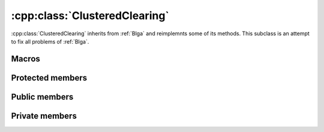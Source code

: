 :cpp:class:`ClusteredClearing`
==============================
:cpp:class:`ClusteredClearing` inherits from :ref:`Blga` and reimplemnts 
some of its methods. This subclass is an attempt to fix all problems of
:ref:`Blga`.

Macros
------

.. c:macro:: struct Off{char* genotype; double fitness}

  Since :cpp:class:`ClusteredClearing` generates several offspring each 
  iteration, a new structure to keep them is needed. This struct does such a 
  task.

.. c:macro:: struct Cluster {int cIndex; int size; string mask; int numProtected}

  As all niching techniques does :cpp:class:`ClusteredClearing` forms niches, 
  but it does explicitly, keeping an structure containing information about each
  one of the niches.

Protected members
-----------------

.. cpp:function:: void crossMUX(double probM, Cluster &clus, char **mates, int numMates, char *off, int size)

  This **virtual** method implements Uniform Multiparent Crossover. New
  individual is kept in **off** attribute

.. cpp:function bool hasConverged()

  Retunrs True if convergence is reached.

Public members
--------------

.. cpp:function:: ClusteredClearing(int nOff, int popSize, int dimension, double probMux, int numMates, int pamNass, int rtsNass, FitnessFunction* ff, Random* random, double clRadius)

  Class constructor

.. cpp:function:: ClusteredClearing(int nOff, int popSize, int dimension, int alfa, int numMates, int pamNass, int rtsNass, FitnessFunction *ff, Random* random, double clRadius)

  **Overloaded** class constructor, it computes probMux based on 
  :cpp:member:`dimension` and **alfa** attribute.
      
Private members
---------------

.. cpp:member:: int _numEval

  Number of evaluations made in last iteration

.. cpp:member:: vector<\Cluster> _cs

  Holds cluster information

.. cpp:member:: vector<\Off> _offsprings

  Holds offspring information

.. cpp:member:: double _clRadius

  Clearing radius

.. cpp:member:: int* _cluster

  Vector that represents the cluster being belonged to for each chromosome

.. cpp:function:: void clearing()

  Performs clearing

.. cpp:function:: void clusteredClearingReplacement()

  Specifically designed replacement method for :cpp:class:`ClusteredClearing`

.. cpp:function:: int searchReplaced()

  Returns index from chromosome to be replaced

.. cpp:function:: int searchWorst(int cluster)

  Searches for worst individual for a given cluster, returning its index

